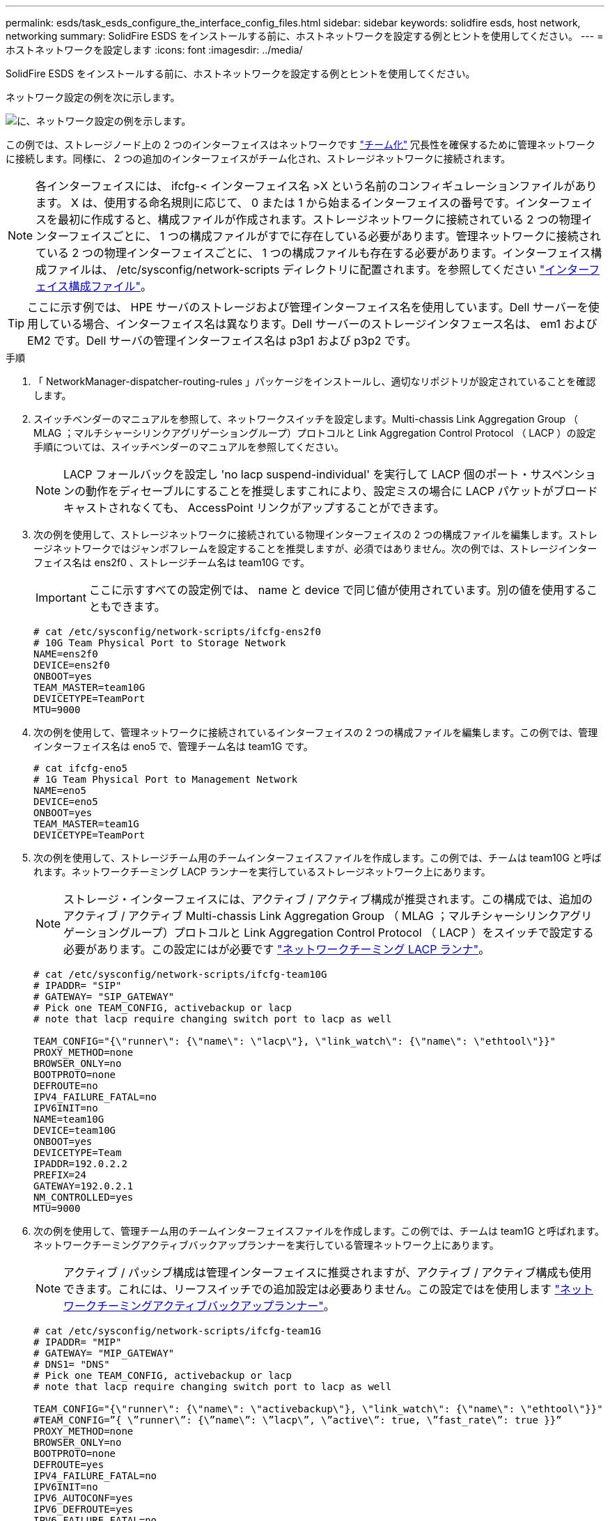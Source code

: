 ---
permalink: esds/task_esds_configure_the_interface_config_files.html 
sidebar: sidebar 
keywords: solidfire esds, host network, networking 
summary: SolidFire ESDS をインストールする前に、ホストネットワークを設定する例とヒントを使用してください。 
---
= ホストネットワークを設定します
:icons: font
:imagesdir: ../media/


[role="lead"]
SolidFire ESDS をインストールする前に、ホストネットワークを設定する例とヒントを使用してください。

ネットワーク設定の例を次に示します。

image::../media/esds_network_config_example.png[に、ネットワーク設定の例を示します。]

この例では、ストレージノード上の 2 つのインターフェイスはネットワークです https://access.redhat.com/documentation/en-us/red_hat_enterprise_linux/7/html/networking_guide/ch-configure_network_teaming#sec-Understanding_Network_Teaming["チーム化"^] 冗長性を確保するために管理ネットワークに接続します。同様に、 2 つの追加のインターフェイスがチーム化され、ストレージネットワークに接続されます。


NOTE: 各インターフェイスには、 ifcfg-< インターフェイス名 >X という名前のコンフィギュレーションファイルがあります。 X は、使用する命名規則に応じて、 0 または 1 から始まるインターフェイスの番号です。インターフェイスを最初に作成すると、構成ファイルが作成されます。ストレージネットワークに接続されている 2 つの物理インターフェイスごとに、 1 つの構成ファイルがすでに存在している必要があります。管理ネットワークに接続されている 2 つの物理インターフェイスごとに、 1 つの構成ファイルも存在する必要があります。インターフェイス構成ファイルは、 /etc/sysconfig/network-scripts ディレクトリに配置されます。を参照してください https://access.redhat.com/documentation/en-us/red_hat_enterprise_linux/7/html/networking_guide/getting_started_with_networkmanager["インターフェイス構成ファイル"^]。


TIP: ここに示す例では、 HPE サーバのストレージおよび管理インターフェイス名を使用しています。Dell サーバーを使用している場合、インターフェイス名は異なります。Dell サーバーのストレージインタフェース名は、 em1 および EM2 です。Dell サーバの管理インターフェイス名は p3p1 および p3p2 です。

.手順
. 「 NetworkManager-dispatcher-routing-rules 」パッケージをインストールし、適切なリポジトリが設定されていることを確認します。
. スイッチベンダーのマニュアルを参照して、ネットワークスイッチを設定します。Multi-chassis Link Aggregation Group （ MLAG ；マルチシャーシリンクアグリゲーショングループ）プロトコルと Link Aggregation Control Protocol （ LACP ）の設定手順については、スイッチベンダーのマニュアルを参照してください。
+

NOTE: LACP フォールバックを設定し 'no lacp suspend-individual' を実行して LACP 個のポート・サスペンションの動作をディセーブルにすることを推奨しますこれにより、設定ミスの場合に LACP パケットがブロードキャストされなくても、 AccessPoint リンクがアップすることができます。

. 次の例を使用して、ストレージネットワークに接続されている物理インターフェイスの 2 つの構成ファイルを編集します。ストレージネットワークではジャンボフレームを設定することを推奨しますが、必須ではありません。次の例では、ストレージインターフェイス名は ens2f0 、ストレージチーム名は team10G です。
+

IMPORTANT: ここに示すすべての設定例では、 name と device で同じ値が使用されています。別の値を使用することもできます。

+
[listing]
----
# cat /etc/sysconfig/network-scripts/ifcfg-ens2f0
# 10G Team Physical Port to Storage Network
NAME=ens2f0
DEVICE=ens2f0
ONBOOT=yes
TEAM_MASTER=team10G
DEVICETYPE=TeamPort
MTU=9000
----
. 次の例を使用して、管理ネットワークに接続されているインターフェイスの 2 つの構成ファイルを編集します。この例では、管理インターフェイス名は eno5 で、管理チーム名は team1G です。
+
[listing]
----
# cat ifcfg-eno5
# 1G Team Physical Port to Management Network
NAME=eno5
DEVICE=eno5
ONBOOT=yes
TEAM_MASTER=team1G
DEVICETYPE=TeamPort
----
. 次の例を使用して、ストレージチーム用のチームインターフェイスファイルを作成します。この例では、チームは team10G と呼ばれます。ネットワークチーミング LACP ランナーを実行しているストレージネットワーク上にあります。
+

NOTE: ストレージ・インターフェイスには、アクティブ / アクティブ構成が推奨されます。この構成では、追加のアクティブ / アクティブ Multi-chassis Link Aggregation Group （ MLAG ；マルチシャーシリンクアグリゲーショングループ）プロトコルと Link Aggregation Control Protocol （ LACP ）をスイッチで設定する必要があります。この設定にはが必要です https://access.redhat.com/documentation/en-us/red_hat_enterprise_linux/7/html/networking_guide/sec-Understanding_the_Network_Teaming_Daemon_and_the_Runners["ネットワークチーミング LACP ランナ"^]。

+
[listing]
----
# cat /etc/sysconfig/network-scripts/ifcfg-team10G
# IPADDR= "SIP"
# GATEWAY= "SIP_GATEWAY"
# Pick one TEAM_CONFIG, activebackup or lacp
# note that lacp require changing switch port to lacp as well

TEAM_CONFIG="{\"runner\": {\"name\": \"lacp\"}, \"link_watch\": {\"name\": \"ethtool\"}}"
PROXY_METHOD=none
BROWSER_ONLY=no
BOOTPROTO=none
DEFROUTE=no
IPV4_FAILURE_FATAL=no
IPV6INIT=no
NAME=team10G
DEVICE=team10G
ONBOOT=yes
DEVICETYPE=Team
IPADDR=192.0.2.2
PREFIX=24
GATEWAY=192.0.2.1
NM_CONTROLLED=yes
MTU=9000
----
. 次の例を使用して、管理チーム用のチームインターフェイスファイルを作成します。この例では、チームは team1G と呼ばれます。ネットワークチーミングアクティブバックアップランナーを実行している管理ネットワーク上にあります。
+

NOTE: アクティブ / パッシブ構成は管理インターフェイスに推奨されますが、アクティブ / アクティブ構成も使用できます。これには、リーフスイッチでの追加設定は必要ありません。この設定ではを使用します https://access.redhat.com/documentation/en-us/red_hat_enterprise_linux/7/html/networking_guide/sec-Understanding_the_Network_Teaming_Daemon_and_the_Runners["ネットワークチーミングアクティブバックアップランナー"]。

+
[listing]
----
# cat /etc/sysconfig/network-scripts/ifcfg-team1G
# IPADDR= "MIP"
# GATEWAY= "MIP_GATEWAY"
# DNS1= "DNS"
# Pick one TEAM_CONFIG, activebackup or lacp
# note that lacp require changing switch port to lacp as well

TEAM_CONFIG="{\"runner\": {\"name\": \"activebackup\"}, \"link_watch\": {\"name\": \"ethtool\"}}"
#TEAM_CONFIG=”{ \”runner\”: {\”name\”: \”lacp\”, \”active\”: true, \”fast_rate\”: true }}”
PROXY_METHOD=none
BROWSER_ONLY=no
BOOTPROTO=none
DEFROUTE=yes
IPV4_FAILURE_FATAL=no
IPV6INIT=no
IPV6_AUTOCONF=yes
IPV6_DEFROUTE=yes
IPV6_FAILURE_FATAL=no
IPV6_ADDR_GEN_MODE=stable-privacy
NAME=team1G
DEVICE=team1G
ONBOOT=yes
DEVICETYPE=Team
IPADDR=198.51.100.2
PREFIX=24
GATEWAY=198.51.100.1
DNS1=198.51.100.250
NM_CONTROLLED=yes
----
. /etc/iproute2/rT_tables ファイルを編集して ' 次のサンプルを使用して新しいルーティングテーブルを有効にしますこのファイルでは、インデックス番号ではなくルーティングテーブル名を使用して特定のテーブルを参照するようにマッピングを定義します。次の例では、 team10G という名前の新しいストレージルーティングテーブルを、インデックス（ 20 ）またはその名前（ team10G ）で呼び出すことができます。
+
[listing]
----
# cat /etc/iproute2/rt_tables
#
# reserved values
#
255local
254main
253default
0unspec

20   team10G
----
. 次の例を使用して、ストレージトラフィックのルーティングテーブルにルートを追加します。このルーティングテーブルはデフォルトゲートウェイとしてストレージネットワークを指し、 iSCSI トラフィックに使用する必要があります。次の例では、チーム化されたインターフェイス名は team10G です。
+

NOTE: 「 $storage_network` 」、「 $storage_if_name src 」、「 $sip table 」、「 $routing_table_name 」、「 $storage_default_gw dev 」を置き換える必要があります。 $storage_if_name src` 、 `$sip table` 、およびあなた自身の値を持つ `$routing_table_name` 。

+
[listing]
----
# cat /etc/sysconfig/network-scripts/route-team10G
$storage_network/24 dev $storage_if_name src $SIP table $routing_table_name
default via $storage_default_gw dev $storage_if_name src $SIP table \
$routing_table_name
----
. トラフィックが SIP または SVIP から発信される場合、作成した新しいルーティングテーブルを使用するポリシーベースのルーティングを追加します。次の例を使用して、を独自の値に置き換えます。
+
[listing]
----
# cat /etc/sysconfig/network-scripts/rule-team10G
from $SIP table
$routing_table_name
----
. すべての変更を適用するには、ネットワークを再起動します。
+
[listing]
----
# systemctl restart network.service
----
. ポリシーベースのルーティングルールをチェックするには、 ip rule show コマンドを実行します。
. ルーティング・テーブルを確認するには 'ip route show table' コマンドを実行します




== 詳細については、こちらをご覧ください

* https://www.netapp.com/data-storage/solidfire/documentation/["NetApp SolidFire のリソースページ"^]
* https://docs.netapp.com/sfe-122/topic/com.netapp.ndc.sfe-vers/GUID-B1944B0E-B335-4E0B-B9F1-E960BF32AE56.html["以前のバージョンの NetApp SolidFire 製品および Element 製品に関するドキュメント"^]

